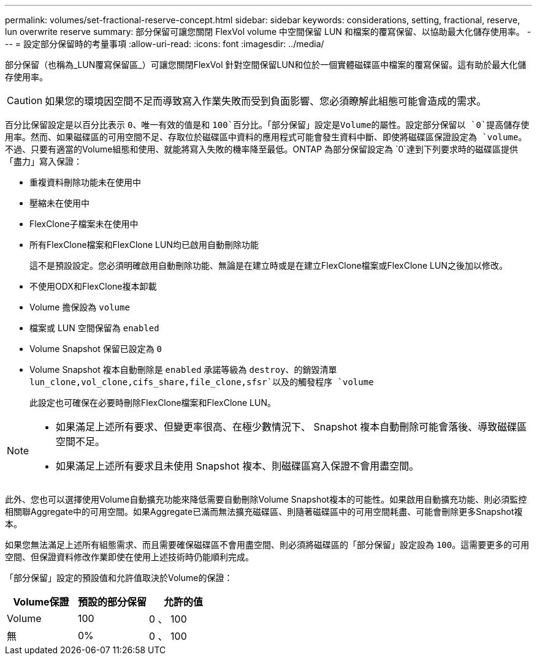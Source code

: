 ---
permalink: volumes/set-fractional-reserve-concept.html 
sidebar: sidebar 
keywords: considerations, setting, fractional, reserve, lun overwrite reserve 
summary: 部分保留可讓您關閉 FlexVol volume 中空間保留 LUN 和檔案的覆寫保留、以協助最大化儲存使用率。 
---
= 設定部分保留時的考量事項
:allow-uri-read: 
:icons: font
:imagesdir: ../media/


[role="lead"]
部分保留（也稱為_LUN覆寫保留區_）可讓您關閉FlexVol 針對空間保留LUN和位於一個實體磁碟區中檔案的覆寫保留。這有助於最大化儲存使用率。


CAUTION: 如果您的環境因空間不足而導致寫入作業失敗而受到負面影響、您必須瞭解此組態可能會造成的需求。

百分比保留設定是以百分比表示 `0`、唯一有效的值是和 `100`百分比。「部分保留」設定是Volume的屬性。設定部分保留以 `0`提高儲存使用率。然而、如果磁碟區的可用空間不足、存取位於磁碟區中資料的應用程式可能會發生資料中斷、即使將磁碟區保證設定為 `volume`。不過、只要有適當的Volume組態和使用、就能將寫入失敗的機率降至最低。ONTAP 為部分保留設定為 `0`達到下列要求時的磁碟區提供「盡力」寫入保證：

* 重複資料刪除功能未在使用中
* 壓縮未在使用中
* FlexClone子檔案未在使用中
* 所有FlexClone檔案和FlexClone LUN均已啟用自動刪除功能
+
這不是預設設定。您必須明確啟用自動刪除功能、無論是在建立時或是在建立FlexClone檔案或FlexClone LUN之後加以修改。

* 不使用ODX和FlexClone複本卸載
* Volume 擔保設為 `volume`
* 檔案或 LUN 空間保留為 `enabled`
* Volume Snapshot 保留已設定為 `0`
* Volume Snapshot 複本自動刪除是 `enabled` 承諾等級為 `destroy`、的銷毀清單 `lun_clone,vol_clone,cifs_share,file_clone,sfsr`以及的觸發程序 `volume`
+
此設定也可確保在必要時刪除FlexClone檔案和FlexClone LUN。



[NOTE]
====
* 如果滿足上述所有要求、但變更率很高、在極少數情況下、 Snapshot 複本自動刪除可能會落後、導致磁碟區空間不足。
* 如果滿足上述所有要求且未使用 Snapshot 複本、則磁碟區寫入保證不會用盡空間。


====
此外、您也可以選擇使用Volume自動擴充功能來降低需要自動刪除Volume Snapshot複本的可能性。如果啟用自動擴充功能、則必須監控相關聯Aggregate中的可用空間。如果Aggregate已滿而無法擴充磁碟區、則隨著磁碟區中的可用空間耗盡、可能會刪除更多Snapshot複本。

如果您無法滿足上述所有組態需求、而且需要確保磁碟區不會用盡空間、則必須將磁碟區的「部分保留」設定設為 `100`。這需要更多的可用空間、但保證資料修改作業即使在使用上述技術時仍能順利完成。

「部分保留」設定的預設值和允許值取決於Volume的保證：

[cols="3*"]
|===
| Volume保證 | 預設的部分保留 | 允許的值 


 a| 
Volume
 a| 
100
 a| 
0 、 100



 a| 
無
 a| 
0%
 a| 
0 、 100

|===